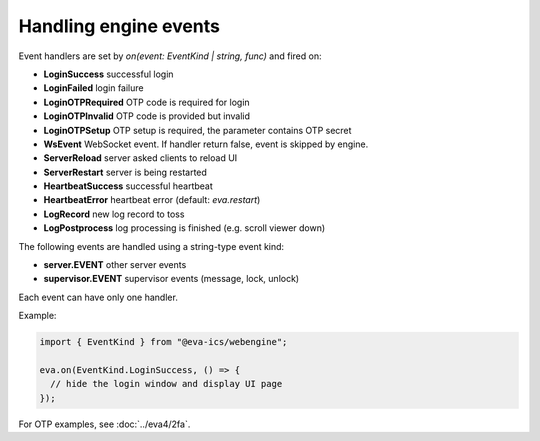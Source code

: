 Handling engine events
**********************

Event handlers are set by *on(event: EventKind | string, func)* and fired on:

* **LoginSuccess** successful login

* **LoginFailed** login failure

* **LoginOTPRequired** OTP code is required for login

* **LoginOTPInvalid** OTP code is provided but invalid

* **LoginOTPSetup** OTP setup is required, the parameter contains OTP secret

* **WsEvent** WebSocket event. If handler return false, event is skipped by
  engine.

* **ServerReload** server asked clients to reload UI

* **ServerRestart** server is being restarted

* **HeartbeatSuccess** successful heartbeat

* **HeartbeatError** heartbeat error (default: *eva.restart*)

* **LogRecord** new log record to toss

* **LogPostprocess** log processing is finished (e.g. scroll viewer down)

The following events are handled using a string-type event kind:

* **server.EVENT** other server events

* **supervisor.EVENT** supervisor events (message, lock, unlock)

Each event can have only one handler.

Example:

.. code:: javascript

   import { EventKind } from "@eva-ics/webengine";

   eva.on(EventKind.LoginSuccess, () => {
     // hide the login window and display UI page
   });

For OTP examples, see :doc:`../eva4/2fa`.
